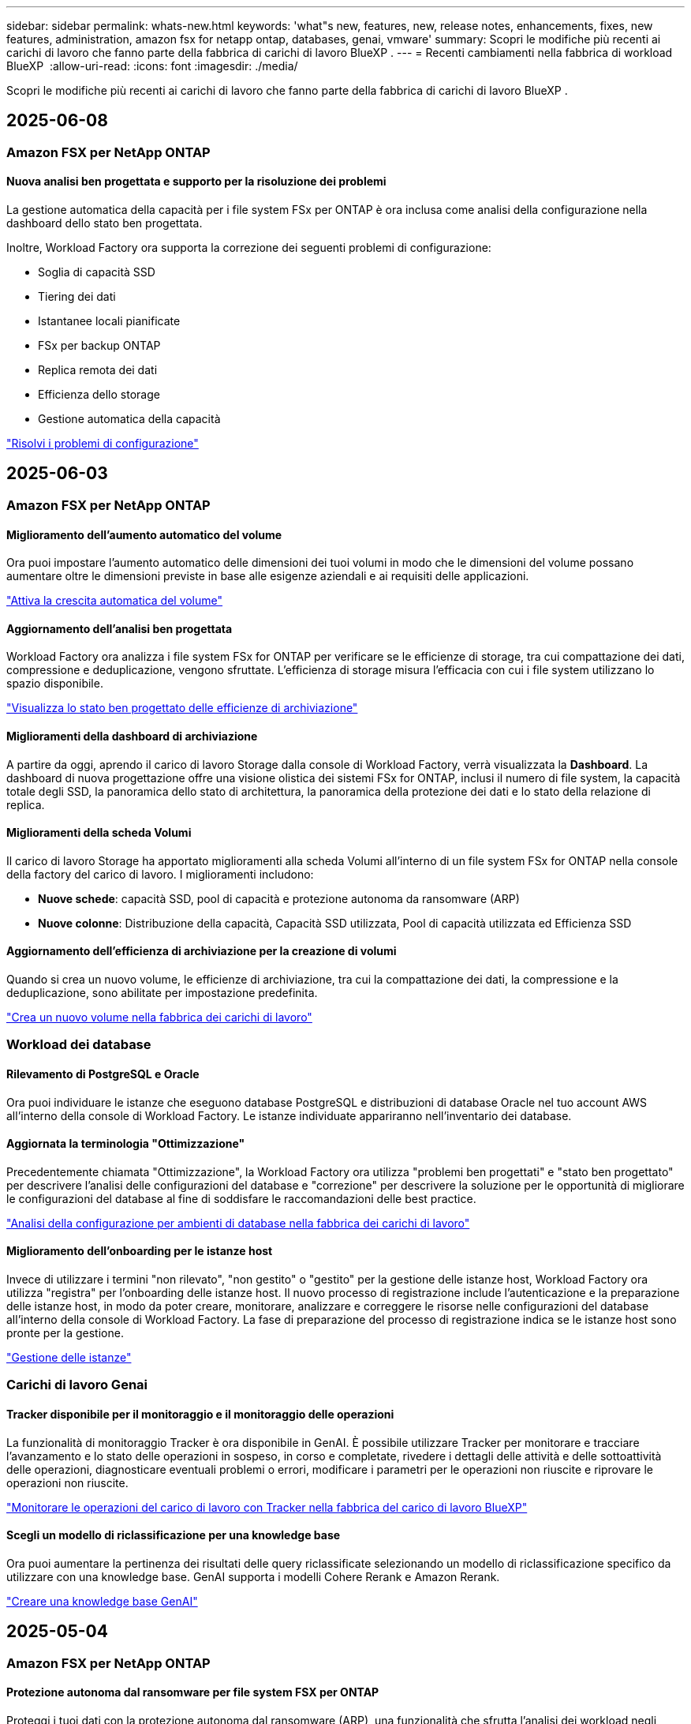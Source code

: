 ---
sidebar: sidebar 
permalink: whats-new.html 
keywords: 'what"s new, features, new, release notes, enhancements, fixes, new features, administration, amazon fsx for netapp ontap, databases, genai, vmware' 
summary: Scopri le modifiche più recenti ai carichi di lavoro che fanno parte della fabbrica di carichi di lavoro BlueXP . 
---
= Recenti cambiamenti nella fabbrica di workload BlueXP 
:allow-uri-read: 
:icons: font
:imagesdir: ./media/


[role="lead"]
Scopri le modifiche più recenti ai carichi di lavoro che fanno parte della fabbrica di carichi di lavoro BlueXP .



== 2025-06-08



=== Amazon FSX per NetApp ONTAP



==== Nuova analisi ben progettata e supporto per la risoluzione dei problemi

La gestione automatica della capacità per i file system FSx per ONTAP è ora inclusa come analisi della configurazione nella dashboard dello stato ben progettata.

Inoltre, Workload Factory ora supporta la correzione dei seguenti problemi di configurazione:

* Soglia di capacità SSD
* Tiering dei dati
* Istantanee locali pianificate
* FSx per backup ONTAP
* Replica remota dei dati
* Efficienza dello storage
* Gestione automatica della capacità


link:https://docs.netapp.com/us-en/workload-fsx-ontap/improve-configurations.html["Risolvi i problemi di configurazione"]



== 2025-06-03



=== Amazon FSX per NetApp ONTAP



==== Miglioramento dell'aumento automatico del volume

Ora puoi impostare l'aumento automatico delle dimensioni dei tuoi volumi in modo che le dimensioni del volume possano aumentare oltre le dimensioni previste in base alle esigenze aziendali e ai requisiti delle applicazioni.

link:https://docs.netapp.com/us-en/workload-fsx-ontap/edit-volume-autogrow.html["Attiva la crescita automatica del volume"]



==== Aggiornamento dell'analisi ben progettata

Workload Factory ora analizza i file system FSx for ONTAP per verificare se le efficienze di storage, tra cui compattazione dei dati, compressione e deduplicazione, vengono sfruttate. L'efficienza di storage misura l'efficacia con cui i file system utilizzano lo spazio disponibile.

link:https://docs.netapp.com/us-en/workload-fsx-ontap/improve-configurations.html["Visualizza lo stato ben progettato delle efficienze di archiviazione"]



==== Miglioramenti della dashboard di archiviazione

A partire da oggi, aprendo il carico di lavoro Storage dalla console di Workload Factory, verrà visualizzata la *Dashboard*. La dashboard di nuova progettazione offre una visione olistica dei sistemi FSx for ONTAP, inclusi il numero di file system, la capacità totale degli SSD, la panoramica dello stato di architettura, la panoramica della protezione dei dati e lo stato della relazione di replica.



==== Miglioramenti della scheda Volumi

Il carico di lavoro Storage ha apportato miglioramenti alla scheda Volumi all'interno di un file system FSx for ONTAP nella console della factory del carico di lavoro. I miglioramenti includono:

* *Nuove schede*: capacità SSD, pool di capacità e protezione autonoma da ransomware (ARP)
* *Nuove colonne*: Distribuzione della capacità, Capacità SSD utilizzata, Pool di capacità utilizzata ed Efficienza SSD




==== Aggiornamento dell'efficienza di archiviazione per la creazione di volumi

Quando si crea un nuovo volume, le efficienze di archiviazione, tra cui la compattazione dei dati, la compressione e la deduplicazione, sono abilitate per impostazione predefinita.

link:https://docs.netapp.com/us-en/workload-fsx-ontap/create-volume.html["Crea un nuovo volume nella fabbrica dei carichi di lavoro"]



=== Workload dei database



==== Rilevamento di PostgreSQL e Oracle

Ora puoi individuare le istanze che eseguono database PostgreSQL e distribuzioni di database Oracle nel tuo account AWS all'interno della console di Workload Factory. Le istanze individuate appariranno nell'inventario dei database.



==== Aggiornata la terminologia "Ottimizzazione"

Precedentemente chiamata "Ottimizzazione", la Workload Factory ora utilizza "problemi ben progettati" e "stato ben progettato" per descrivere l'analisi delle configurazioni del database e "correzione" per descrivere la soluzione per le opportunità di migliorare le configurazioni del database al fine di soddisfare le raccomandazioni delle best practice.

link:https://docs.netapp.com/us-en/workload-databases/optimize-overview.html["Analisi della configurazione per ambienti di database nella fabbrica dei carichi di lavoro"]



==== Miglioramento dell'onboarding per le istanze host

Invece di utilizzare i termini "non rilevato", "non gestito" o "gestito" per la gestione delle istanze host, Workload Factory ora utilizza "registra" per l'onboarding delle istanze host. Il nuovo processo di registrazione include l'autenticazione e la preparazione delle istanze host, in modo da poter creare, monitorare, analizzare e correggere le risorse nelle configurazioni del database all'interno della console di Workload Factory. La fase di preparazione del processo di registrazione indica se le istanze host sono pronte per la gestione.

link:https://docs.netapp.com/us-en/workload-databases/manage-instance.html["Gestione delle istanze"]



=== Carichi di lavoro Genai



==== Tracker disponibile per il monitoraggio e il monitoraggio delle operazioni

La funzionalità di monitoraggio Tracker è ora disponibile in GenAI. È possibile utilizzare Tracker per monitorare e tracciare l'avanzamento e lo stato delle operazioni in sospeso, in corso e completate, rivedere i dettagli delle attività e delle sottoattività delle operazioni, diagnosticare eventuali problemi o errori, modificare i parametri per le operazioni non riuscite e riprovare le operazioni non riuscite.

link:https://docs.netapp.com/us-en/workload-genai/general/monitor-operations.html["Monitorare le operazioni del carico di lavoro con Tracker nella fabbrica del carico di lavoro BlueXP"]



==== Scegli un modello di riclassificazione per una knowledge base

Ora puoi aumentare la pertinenza dei risultati delle query riclassificate selezionando un modello di riclassificazione specifico da utilizzare con una knowledge base. GenAI supporta i modelli Cohere Rerank e Amazon Rerank.

link:https://docs.netapp.com/us-en/workload-genai/knowledge-base/create-knowledgebase.html["Creare una knowledge base GenAI"]



== 2025-05-04



=== Amazon FSX per NetApp ONTAP



==== Protezione autonoma dal ransomware per file system FSX per ONTAP

Proteggi i tuoi dati con la protezione autonoma dal ransomware (ARP), una funzionalità che sfrutta l'analisi dei workload negli ambienti NAS (NFS/SMB) per rilevare e informare l'utente in caso di attività anomale che potrebbero essere un attacco ransomware. Quando si sospetta un attacco, ARP crea anche nuove istantanee immutabili da cui è possibile ripristinare i dati.

link:https://docs.netapp.com/us-en/workload-fsx-ontap/ransomware-protection.html["Proteggi i tuoi dati con la protezione autonoma dal ransomware"]



==== Potenziamento del ribilanciamento dei volumi di FlexGroup

BlueXP  workload Factory introduce la procedura guidata per il ribilanciamento dei volumi FlexGroup con diverse opzioni di layout per il ribilanciamento dei dati in un volume FlexGroup. Il ribilanciamento ridistribuisce i dati in modo uniforme nei volumi dei membri FlexGroup.

link:https://docs.netapp.com/us-en/workload-fsx-ontap/rebalance-volume.html["Ribilanciare la capacità in un volume FlexGroup"]



==== Implementare le Best practice per un file system FSX per ONTAP

La fabbrica dei carichi di lavoro di BlueXP  fornisce una dashboard in cui puoi esaminare lo stato con l'architettura ideale delle configurazioni del file system. Puoi sfruttare questa analisi per implementare le Best practice per i file system FSX per ONTAP. L'analisi della configurazione del file system include le seguenti configurazioni: Soglia di capacità SSD, snapshot locali pianificate, backup FSX for ONTAP pianificati, tiering dei dati e replica dei dati remota.

* link:https://docs.netapp.com/us-en/workload-fsx-ontap/configuration-analysis.html["Scopri l'analisi con un'architettura ideale per le configurazioni del file system"]
* link:https://docs.netapp.com/us-en/workload-fsx-ontap/improve-configurations.html["Implementare le Best practice per i file system"]




==== Opzioni per lo stile di sicurezza del volume a doppio protocollo

È possibile scegliere NTFS o UNIX come stile di protezione per un volume per determinare il metodo a cui gli utenti e le autorizzazioni accedono a un volume.

link:https://docs.netapp.com/us-en/workload-fsx-ontap/create-volume.html["Creare un volume"]



==== Miglioramenti alla replica



===== Replica inversa supportata da FSX per ONTAP a on-premise

La replica inversa è ora disponibile da un file system FSX per ONTAP a un cluster ONTAP on-premise dall'interno della console della workload factory.

link:https://docs.netapp.com/us-en/workload-fsx-ontap/reverse-replication.html["Replica inversa"]



===== Replica di un volume di data Protection

Ora puoi replicare i volumi di data Protection.

link:https://docs.netapp.com/us-en/workload-fsx-ontap/cascade-replication.html["Replica di un volume di data Protection"]



===== Selezione di più volumi

È disponibile la selezione di più volumi, in modo da poter selezionare esattamente i volumi da replicare.

link:https://docs.netapp.com/us-en/workload-fsx-ontap/create-replication.html["Creare una relazione di replica"]



===== Etichette di criteri di conservazione a lungo termine

Quando si attiva la conservazione a lungo termine per una relazione di replica, le etichette dei volumi di origine e di destinazione devono corrispondere esattamente. Ora BlueXP  workload Factory può creare automaticamente etichette del volume di origine mancanti.

link:https://docs.netapp.com/us-en/workload-fsx-ontap/create-replication.html["Creare una relazione di replica"]



==== Il nome del file FSX per ONTAP è visibile nella creazione del volume

Abbiamo migliorato la visibilità dei file system FSX per ONTAP durante la creazione dei volumi. Quando crei un volume, visualizzerai il file system FSX per ONTAP, in modo da sapere esattamente dove viene creato il volume.



==== Account AWS visibile per tutto il workload dello storage

Abbiamo migliorato la visibilità degli account sul workload dello storage. L'account AWS viene visualizzato quando si accede alle schede *volumi*, *Storage VM* e *Replication*.



==== Miglioramenti dell'associazione di collegamento

* È possibile associare rapidamente un collegamento da un file system FSX per ONTAP nella scheda inventario.
* BlueXP  workload Factory ora supporta l'utilizzo di credenziali utente ONTAP alternative per l'associazione dei collegamenti.




==== Supporto di autenticazione link per AWS Secrets Manager

Ora hai la possibilità di utilizzare i segreti di AWS Secrets Manager per autenticare i link in modo da non dover utilizzare le credenziali memorizzate nella fabbrica dei workload BlueXP .



==== Supporto risposta Tracker

Tracker ora fornisce le risposte API in modo da poter vedere l'output dell'API REST relativo all'attività.

link:https://docs.netapp.com/us-en/workload-fsx-ontap/monitor-operations.html["Monitoraggio delle operazioni con Tracker"]



==== Convalida della capacità durante il ripristino di un volume da un backup

Quando si ripristina un volume da un backup, la fabbrica del carico di lavoro BlueXP  determina se si dispone di capacità sufficiente per il ripristino e, in caso contrario, può aggiungere automaticamente capacità del livello di storage SSD.

link:https://docs.netapp.com/us-en/workload-fsx-ontap/restore-from-backup.html["Ripristinare un volume da un backup"]



==== Supporto per credenziali utente ONTAP alternative

Workload Factory ora supporta set alternativi di credenziali ONTAP per la creazione di file system al fine di ridurre al minimo i rischi per la sicurezza. Invece di utilizzare solo l'utente fsxadmin, è possibile selezionare un diverso set di credenziali ONTAP o scegliere di non fornire una password per gli utenti fsxadmin e vsaadmin.



==== Terminologia aggiornata per le autorizzazioni

L'interfaccia utente e la documentazione della Workload Factory ora utilizzano "sola lettura" per fare riferimento alle autorizzazioni di lettura e "lettura/scrittura" per fare riferimento alle autorizzazioni di automazione.



=== Workload dei database



==== Miglioramenti alla dashboard

* Le viste per account e aree multiple sono disponibili mentre si naviga tra le schede nella console di fabbrica del carico di lavoro di BlueXP . Le nuove viste migliorano la gestione, il monitoraggio e l'ottimizzazione delle risorse.
* Dal riquadro *potenziali risparmi* della dashboard, potrai rivedere rapidamente ciò che potresti risparmiare passando ad FSX per ONTAP da Amazon Elastic Block Store o Amazon FSX per Windows file Server.




==== Scansione ad hoc disponibile per le configurazioni di database

La farm di workload BlueXP  per i database analizza automaticamente le istanze gestite di Microsoft SQL Server con FSX per lo storage ONTAP per rilevare potenziali problemi di configurazione. Ora, oltre alla scansione giornaliera, è possibile eseguire la scansione in qualsiasi momento.



==== Rimozione dei record di valutazione in loco

Dopo aver esaminato i risparmi per un host on-premise di Microsoft SQL Server, è possibile rimuovere il record dell'host on-premise dalla fabbrica dei workload BlueXP .



==== Miglioramenti all'ottimizzazione



===== Pulitura dei cloni

La valutazione e la correzione del cleanup dei cloni identificano e gestiscono cloni vecchi e costosi. I cloni più vecchi di 60 giorni possono essere aggiornati o eliminati dalla console della workload Factory di BlueXP .



===== Posticipare e respingere l'analisi della configurazione

Alcune configurazioni potrebbero non essere applicabili agli ambienti di database in uso. È ora possibile posticipare di 30 giorni una particolare analisi della configurazione o chiudere l'analisi.



==== Rimozione dei record di valutazione in loco

Dopo aver esaminato i risparmi per un host on-premise di Microsoft SQL Server, è possibile rimuovere il record dell'host on-premise dalla fabbrica dei workload BlueXP .



==== Terminologia aggiornata per le autorizzazioni

L'interfaccia utente e la documentazione della Workload Factory ora utilizzano "sola lettura" per fare riferimento alle autorizzazioni di lettura e "lettura/scrittura" per fare riferimento alle autorizzazioni di automazione.



=== Workload VMware



==== Miglioramenti al Migration ADVISOR di Amazon EC2

Questa release della fabbrica di workload BlueXP  per VMware presenta i seguenti miglioramenti per l'esperienza con il Migration ADVISOR di Amazon EC2:

*Informazioni sull'infrastruttura dati NetApp come origine dati*: Workload Factory si connette direttamente con NetApp Data Infrastructure Insights per raccogliere informazioni sulla distribuzione VMware quando si utilizza il data collector del Migration ADVISOR EC2.

https://docs.netapp.com/us-en/workload-vmware/launch-onboarding-advisor-native.html["Crea un piano di implementazione per Amazon EC2 utilizzando il Migration Advisor"]



==== Terminologia aggiornata per le autorizzazioni

L'interfaccia utente e la documentazione della Workload Factory ora utilizzano "sola lettura" per fare riferimento alle autorizzazioni di lettura e "lettura/scrittura" per fare riferimento alle autorizzazioni di automazione.



=== Carichi di lavoro Genai



==== Supporto per NetApp Connector per Amazon Q Business

Questa versione di GenAI introduce il supporto per NetApp Connector per Amazon Q Business, consentendo di creare connettori per Amazon Q Business. Sfrutta in modo rapido e semplice l'assistente ai aziendale Amazon Q con una configurazione iniziale inferiore rispetto alla creazione di una knowledge base Genai per Amazon Bedrock.

link:https://docs.netapp.com/us-en/workload-genai/connector/define-connector.html["Crea un connettore NetApp per Amazon Q Business"]



==== Supporto di modelli di chat avanzati

GenAI supporta ora i seguenti modelli di chat aggiuntivi per le knowledge base:

* link:https://docs.mistral.ai/getting-started/models/models_overview/["Modelli Mistral ai"^]
* link:https://docs.aws.amazon.com/bedrock/latest/userguide/titan-text-models.html["Modelli di testo Amazon Titan"^]
* link:https://www.llama.com/docs/model-cards-and-prompt-formats/["Modelli meta Llama"^]
* link:https://docs.ai21.com/["Modelli Jamba 1,5"^]
* link:https://docs.cohere.com/docs/the-cohere-platform["Modelli Cohere Command"^]
* link:https://aws.amazon.com/bedrock/deepseek/["Modelli Deepseek"^]


GenAI supporta i modelli di ciascun provider supportati da Amazon Bedrock: link:https://docs.aws.amazon.com/bedrock/latest/userguide/models-supported.html["Modelli di base supportati in Amazon Bedrock"^]

link:https://docs.netapp.com/us-en/workload-genai/knowledge-base/create-knowledgebase.html["Creare una knowledge base GenAI"]



==== Terminologia aggiornata per le autorizzazioni

L'interfaccia utente e la documentazione della Workload Factory ora utilizzano "sola lettura" per fare riferimento alle autorizzazioni di lettura e "lettura/scrittura" per fare riferimento alle autorizzazioni di automazione.



=== Installazione e amministrazione



==== Supporto di completamento automatico di CloudShell

Quando si utilizza la fabbrica CloudShell del carico di lavoro di BlueXP , è possibile iniziare a digitare un comando e premere il tasto Tab per visualizzare le opzioni disponibili. Se esistono più possibilità, l'interfaccia CLI visualizza un elenco di suggerimenti. Questa funzionalità migliora la produttività riducendo al minimo gli errori e accelerando l'esecuzione dei comandi.



==== Terminologia aggiornata per le autorizzazioni

L'interfaccia utente e la documentazione della Workload Factory ora utilizzano "sola lettura" per fare riferimento alle autorizzazioni di lettura e "lettura/scrittura" per fare riferimento alle autorizzazioni di automazione.



== 2025-04-04



=== Workload dei database



==== Miglioramenti all'ottimizzazione

Per ottimizzare gli ambienti di database sono disponibili nuove valutazioni di ottimizzazione, correzioni e visualizzazione di più risorse.



===== Valutazioni della resilienza

I miglioramenti includono nuove valutazioni della resilienza per controllare che le funzionalità di ridondanza dei dati e disaster recovery siano configurate per i vostri ambienti di database.

* Backup di FSX per ONTAP: Analizza se i file system FSX per ONTAP che servono i volumi dell'istanza di SQL Server sono configurati con FSX per ONTAP pianificato.
* Replica tra aree: Valuta se FSX per i file system ONTAP che servono le istanze di Microsoft SQL Server è configurato con la replica tra aree.




===== Correzione del calcolo

La correzione RSS (Receive Side Scaling) configura RSS per distribuire l'elaborazione di rete tra più processori e assicurare una distribuzione efficiente del carico.



===== Correzione locale delle snapshot

La correzione locale delle snapshot imposta le policy di snapshot per i volumi per le istanze di Microsoft SQL Server per mantenere resilienti gli ambienti di database in caso di perdita di dati.

link:https://docs.netapp.com/us-en/workload-databases/optimize-configurations.html["Ottimizza le configurazioni"]



===== Supporto per la selezione di più risorse

Quando si ottimizzano le configurazioni dei database, sarà ora possibile selezionare risorse specifiche invece di tutte le risorse.

link:https://docs.netapp.com/us-en/workload-databases/optimize-configurations.html["Ottimizza le configurazioni"]



==== Vista inventario migliorata

La scheda inventario nella console workload factory è stata semplificata in modo da contenere solo server SQL in esecuzione su Amazon FSX per NetApp ONTAP. Ora troverai SQL Server on-premise ed in esecuzione su Amazon Elastic Block Store e Amazon FSX per Windows file Server nella scheda Esplora risparmi.



==== Creazione rapida disponibile per la distribuzione di PostgreSQL Server

È possibile utilizzare questa opzione di distribuzione rapida per creare un server PostgreSQL con configurazione ha e procedure consigliate incorporate.

link:https://docs.netapp.com/us-en/workload-databases/create-postgresql-server.html["Creare un server PostgreSQL in fabbrica carichi di lavoro BlueXP"]



== 2025-03-30



=== Workload VMware



==== Miglioramenti al Migration ADVISOR di Amazon EC2

Questa release della fabbrica di workload BlueXP  per VMware presenta diversi miglioramenti all'esperienza del Migration Advisor di Amazon EC2:

* *Guida avanzata all'assegnazione dei volumi*: Le informazioni sull'assegnazione dei volumi nei passaggi "Classify" e "Package" del Migration ADVISOR EC2 offrono una leggibilità e una fruibilità migliorate. Vengono visualizzate informazioni più utili su ciascun volume, che consentono di identificare meglio i volumi e di determinarne l'assegnazione.
* *Miglioramenti all'efficienza degli script di raccolta dati*: Lo script di raccolta dati del Migration ADVISOR EC2 ottimizza l'utilizzo della CPU durante la raccolta dei dati per implementazioni VM di dimensioni inferiori.


https://docs.netapp.com/us-en/workload-vmware/launch-onboarding-advisor-native.html["Crea un piano di implementazione per Amazon EC2 utilizzando il Migration Advisor"]



=== Carichi di lavoro Genai



==== Supporto avanzato dei tipi di file

Questa versione di GenAI introduce il supporto dei formati di file JSON e JSONP durante l'acquisizione di file `.json` da origini dati. Sono supportati i file JSON con oggetti nidificati, con supporto limitato per gli array nidificati.

link:https://docs.netapp.com/us-en/workload-genai/knowledge-base/identify-data-sources-knowledge-base.html#supported-data-source-file-formats["Formati di file origine dati supportati"]



==== Supporto dell'internazionalizzazione per l'applicazione di esempio chatbot esterna

Ora potete cambiare facilmente l'interfaccia utente dell'applicazione chatbot esterna di esempio GenAI in una lingua o in una lingua diversa.

link:https://github.com/NetApp/FSx-ONTAP-samples-scripts/tree/main/AI/GenAI-ChatBot-application-sample#netapp-workload-factory-genai-sample-application["Applicazione chatbot di esempio GenAI esterna"]



==== Supporto per il modello di chat antropico Claude Sonnet 3,7

GenAI ora include il supporto per il modello di chat antropico Claude 3,7 Sonnet. Le funzionalità beta di Claude 3,7 Sonnet consentono fino a 128K token di output per richiesta e supportano nuove azioni di utilizzo del computer. Claude 3,7 Sonnet Extended Thinking Mode sarà supportato in una futura versione di GenAI.

link:https://docs.netapp.com/us-en/workload-genai/knowledge-base/create-knowledgebase.html["Creare una knowledge base GenAI"]



==== Supporto per l'aggiunta di origini dati da condivisioni NFS/SMB generiche

Utilizzando l'API della farm dei workload, ora puoi aggiungere un'origine dati da una condivisione generica NFSv3, NFSv4 o SMB. Quando Aggiungi un'origine dati da una condivisione NFS o SMB, il volume della Knowledge base rimane su un volume Amazon FSX per NetApp ONTAP. L'interfaccia utente Web di workload Factory supporterà questa funzione in una versione futura.

link:https://console.workloads.netapp.com/api-doc["Utilizza l'API della fabbrica del carico di lavoro"^]



==== Supporto peering VPC

Ora puoi implementare un'infrastruttura Genai link:https://docs.aws.amazon.com/vpc/latest/peering/what-is-vpc-peering.html["Cloud privati virtuali (VPC) in peering"^]nella stessa area e utilizzare il medesimo account AWS. Puoi implementare il motore ai in un VPC e quindi creare una knowledge base in un VPC con peered e selezionare i file system Amazon FSX per NetApp ONTAP che risiedono in un VPC con peered.

link:https://docs.netapp.com/us-en/workload-genai/knowledge-base/create-knowledgebase.html["Creare una knowledge base GenAI"]



=== Installazione e amministrazione



==== CloudShell riporta risposte di errore generate dall'ai per i comandi CLI di ONTAP

Quando si utilizza CloudShell, ogni volta che si invia un comando CLI di ONTAP e si verifica un errore, è possibile ottenere risposte agli errori generate dall'intelligenza artificiale che includono una descrizione del guasto, la causa del guasto e una risoluzione dettagliata.

link:https://docs.netapp.com/us-en/workload-setup-admin/use-cloudshell.html["Utilizzare CloudShell"]



==== iam:aggiornamento autorizzazioni SimulatePermissionPolicy

Ora puoi gestire `iam:SimulatePrincipalPolicy` il permesso dalla console workload Factory quando Aggiungi ulteriori credenziali di account AWS o Aggiungi una nuova funzionalità del workload come il workload Genai.

link:https://docs.netapp.com/us-en/workload-setup-admin/permissions-reference.html#change-log["Registro delle modifiche di riferimento delle autorizzazioni"]



== 2025-03-02



=== Workload VMware



==== Miglioramenti al Migration ADVISOR di Amazon EC2

Questa release della fabbrica di workload BlueXP  per VMware presenta diversi miglioramenti all'esperienza del Migration Advisor di Amazon EC2:

* *Tipo di istanza stimato*: Il Migration ADVISOR può ora esaminare i requisiti dell'ambiente e fornire un tipo di istanza Amazon EC2 stimato per ogni VM. Puoi scegliere di includere il tipo di istanza stimata per ogni macchina virtuale durante la fase di ambito del Migration Advisor.
* *Capacità di consigliare i volumi Amazon EBS*: Il Migration ADVISOR può ora consigliare la migrazione dei volumi di dati ad Amazon Elastic Block Store (EBS) invece di Amazon FSX per NetApp ONTAP a causa di specifiche esigenze di capacità o performance di una determinata regione.
* *Assegnazione automatica avanzata del filesystem*: L'assegnazione del filesystem Amazon FSX for NetApp ONTAP è stata migliorata per ottimizzare meglio i costi e ridurre al minimo la velocità di trasmissione.


https://docs.netapp.com/us-en/workload-vmware/launch-onboarding-advisor-native.html["Crea un piano di implementazione per Amazon EC2 utilizzando il Migration Advisor"]



== 2 febbraio 2025



=== Installazione e amministrazione



==== CloudShell disponibile nella console di fabbrica del workload BlueXP

CloudShell è disponibile da qualsiasi luogo nella console della workload Factory di BlueXP . CloudShell ti consente di utilizzare le credenziali AWS e ONTAP fornite nel tuo account BlueXP  ed eseguire i comandi dell'interfaccia a riga di comando di AWS o i comandi dell'interfaccia a riga di comando di ONTAP in un ambiente simile alla shell.

link:https://docs.netapp.com/us-en/workload-setup-admin/use-cloudshell.html["Utilizzare CloudShell"]



==== Aggiornamento delle autorizzazioni per i database

Il seguente permesso è ora disponibile in modalità _Read_ per i database: `iam:SimulatePrincipalPolicy`.

link:https://docs.netapp.com/us-en/workload-setup-admin/permissions-reference.html#change-log["Registro delle modifiche di riferimento delle autorizzazioni"]
